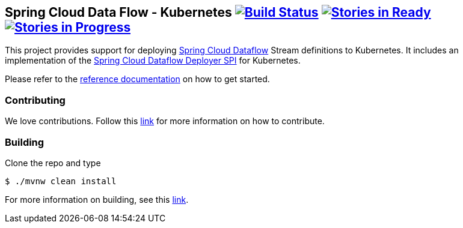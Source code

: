 == Spring Cloud Data Flow - Kubernetes image:https://build.spring.io/plugins/servlet/buildStatusImage/SCD-K8SBMASTER[Build Status, link=https://build.spring.io/browse/SCD-K8SBMASTER] image:https://badge.waffle.io/spring-cloud/spring-cloud-dataflow-admin-kubernetes.svg?label=ready&title=Ready[Stories in Ready, link=http://waffle.io/spring-cloud/spring-cloud-dataflow-admin-kubernetes] image:https://badge.waffle.io/spring-cloud/spring-cloud-dataflow-admin-kubernetes.svg?label=In%20Progress&title=In%20Progress[Stories in Progress, link=http://waffle.io/spring-cloud/spring-cloud-dataflow-admin-kubernetes]

This project provides support for deploying https://github.com/spring-cloud/spring-cloud-dataflow[Spring Cloud Dataflow] Stream definitions to Kubernetes. It includes an implementation of the https://github.com/spring-cloud/spring-cloud-dataflow/tree/master/spring-cloud-dataflow-deployer-spi[Spring Cloud Dataflow Deployer SPI] for Kubernetes.

Please refer to the http://docs.spring.io/spring-cloud-dataflow-admin-kubernetes/docs/current-SNAPSHOT/reference/htmlsingle/#_deploying_streams_on_kubernetes[reference documentation] on how to get started.

=== Contributing

We love contributions.  Follow this https://github.com/spring-cloud/spring-cloud-dataflow/blob/master/spring-cloud-dataflow-docs/src/main/asciidoc/appendix-contributing.adoc[link] for more information on how to contribute.

=== Building

Clone the repo and type 

----
$ ./mvnw clean install 
----

For more information on building, see this https://github.com/spring-cloud/spring-cloud-dataflow/blob/master/spring-cloud-dataflow-docs/src/main/asciidoc/appendix-building.adoc[link].
